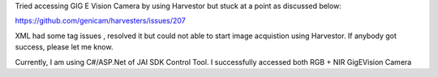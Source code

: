 Tried accessing GIG E Vision Camera by using Harvestor but stuck at a point as discussed below:

https://github.com/genicam/harvesters/issues/207


XML had some tag issues , resolved it but could not able to start image acquistion using Harvestor. If anybody got success, please let me know.

Currently, I am using C#/ASP.Net of JAI SDK Control Tool. I successfully accessed both RGB + NIR GigEVision Camera
